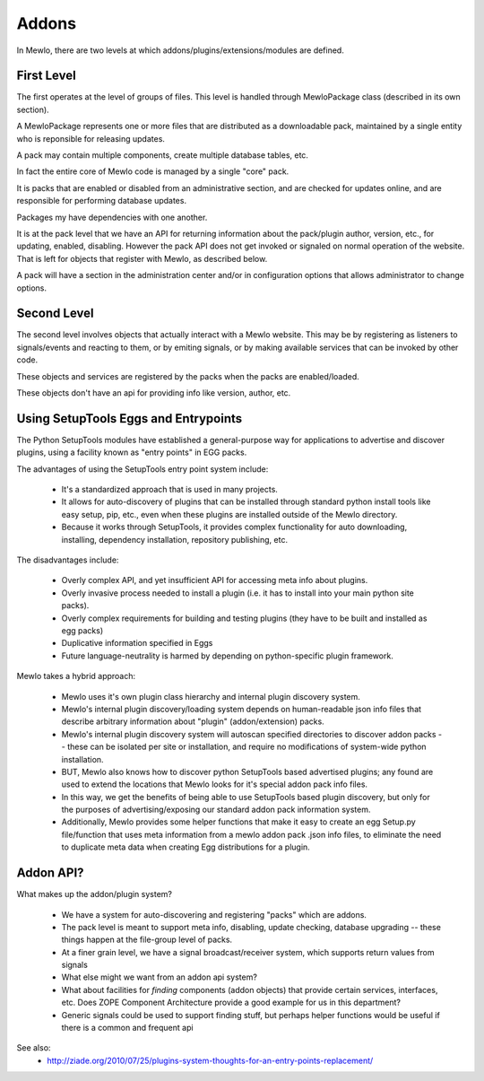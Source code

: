 Addons
======


In Mewlo, there are two levels at which addons/plugins/extensions/modules are defined.


First Level
------------

The first operates at the level of groups of files.  This level is handled through MewloPackage class (described in its own section).

A MewloPackage represents one or more files that are distributed as a downloadable pack, maintained by a single entity who is reponsible for releasing updates.

A pack may contain multiple components, create multiple database tables, etc.

In fact the entire core of Mewlo code is managed by a single "core" pack.

It is packs that are enabled or disabled from an administrative section, and are checked for updates online, and are responsible for performing database updates.

Packages my have dependencies with one another.

It is at the pack level that we have an API for returning information about the pack/plugin author, version, etc., for updating, enabled, disabling.  However the pack API does not get invoked or signaled on normal operation of the website.  That is left for objects that register with Mewlo, as described below.

A pack will have a section in the administration center and/or in configuration options that allows administrator to change options.


Second Level
-------------

The second level involves objects that actually interact with a Mewlo website.  This may be by registering as listeners to signals/events and reacting to them, or by emiting signals, or by making available services that can be invoked by other code.

These objects and services are registered by the packs when the packs are enabled/loaded.

These objects don't have an api for providing info like version, author, etc.



Using SetupTools Eggs and Entrypoints
--------------------------------------

The Python SetupTools modules have established a general-purpose way for applications to advertise and discover plugins, using a facility known as "entry points" in EGG packs.

The advantages of using the SetupTools entry point system include:

   * It's a standardized approach that is used in many projects.
   * It allows for auto-discovery of plugins that can be installed through standard python install tools like easy setup, pip, etc., even when these plugins are installed outside of the Mewlo directory.
   * Because it works through SetupTools, it provides complex functionality for auto downloading, installing, dependency installation, repository publishing, etc.

The disadvantages include:

   * Overly complex API, and yet insufficient API for accessing meta info about plugins.
   * Overly invasive process needed to install a plugin (i.e. it has to install into your main python site packs).
   * Overly complex requirements for building and testing plugins (they have to be built and installed as egg packs)
   * Duplicative information specified in Eggs
   * Future language-neutrality is harmed by depending on python-specific plugin framework.

Mewlo takes a hybrid approach:

   * Mewlo uses it's own plugin class hierarchy and internal plugin discovery system.
   * Mewlo's internal plugin discovery/loading system depends on human-readable json info files that describe arbitrary information about "plugin" (addon/extension) packs.
   * Mewlo's internal plugin discovery system will autoscan specified directories to discover addon packs -- these can be isolated per site or installation, and require no modifications of system-wide python installation.
   * BUT, Mewlo also knows how to discover python SetupTools based advertised plugins; any found are used to extend the locations that Mewlo looks for it's special addon pack info files.
   * In this way, we get the benefits of being able to use SetupTools based plugin discovery, but only for the purposes of advertising/exposing our standard addon pack information system.
   * Additionally, Mewlo provides some helper functions that make it easy to create an egg Setup.py file/function that uses meta information from a mewlo addon pack .json info files, to eliminate the need to duplicate meta data when creating Egg distributions for a plugin.



Addon API?
-----------

What makes up the addon/plugin system?

   * We have a system for auto-discovering and registering "packs" which are addons.
   * The pack level is meant to support meta info, disabling, update checking, database upgrading -- these things happen at the file-group level of packs.
   * At a finer grain level, we have a signal broadcast/receiver system, which supports return values from signals
   * What else might we want from an addon api system?
   * What about facilities for *finding* components (addon objects) that provide certain services, interfaces, etc. Does ZOPE Component Architecture provide a good example for us in this department?
   * Generic signals could be used to support finding stuff, but perhaps helper functions would be useful if there is a common and frequent api




See also:
    * http://ziade.org/2010/07/25/plugins-system-thoughts-for-an-entry-points-replacement/